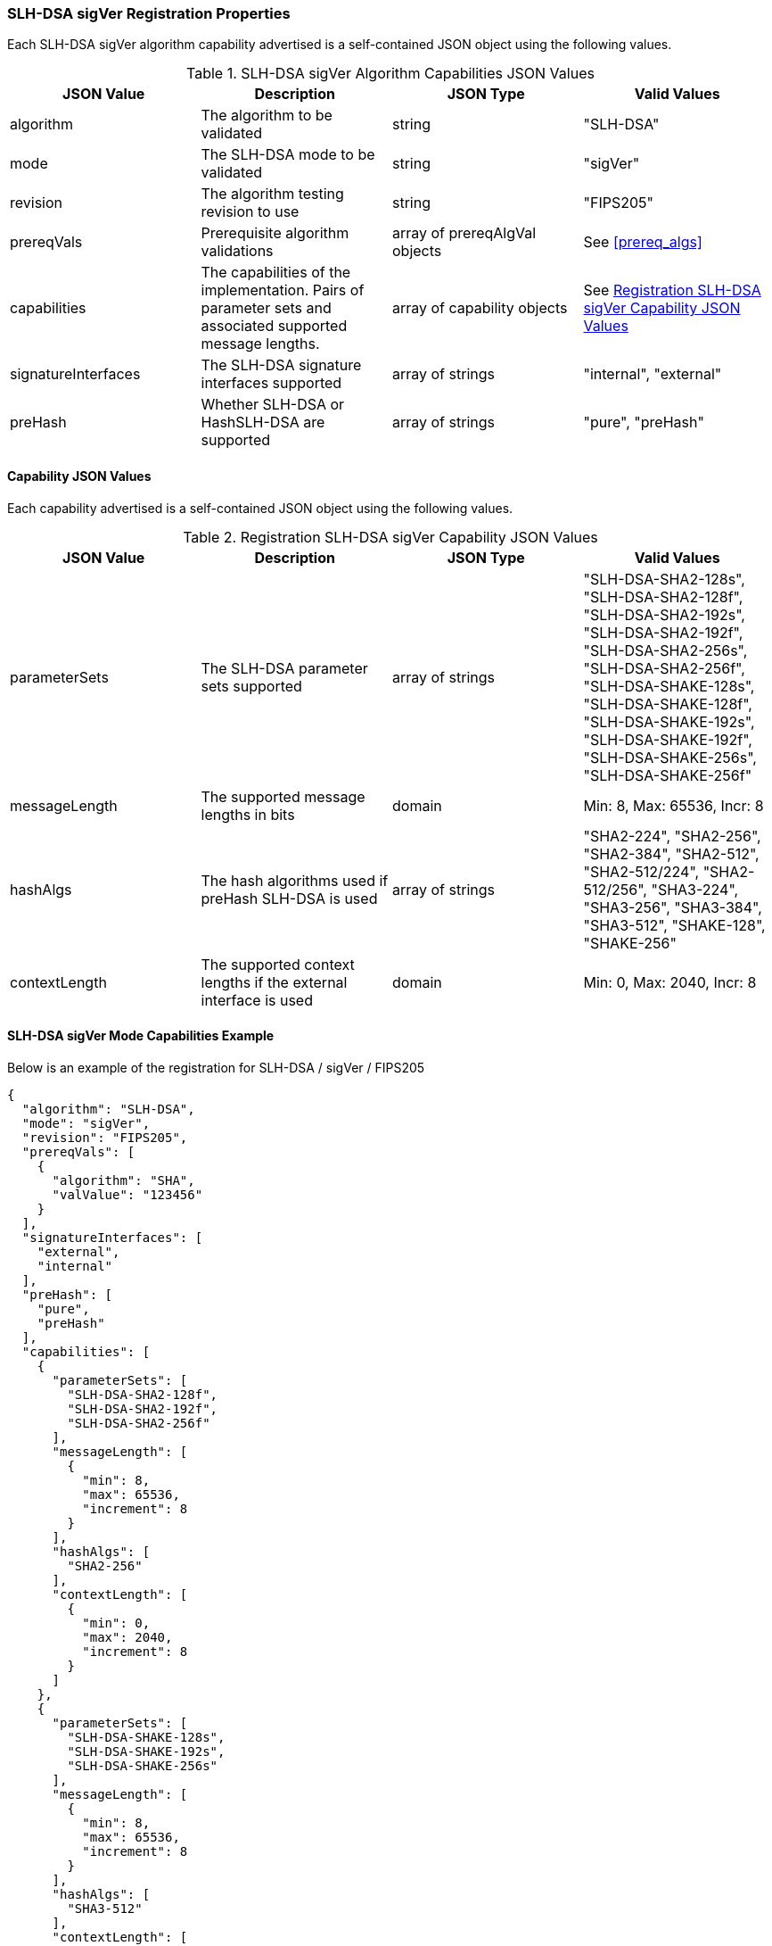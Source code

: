 
[[SLH-DSA_sigVer_capabilities]]
=== SLH-DSA sigVer Registration Properties

Each SLH-DSA sigVer algorithm capability advertised is a self-contained JSON object using the following values.

[[SLH-DSA_sigVer_caps_table]]
.SLH-DSA sigVer Algorithm Capabilities JSON Values
|===
| JSON Value | Description | JSON Type | Valid Values

| algorithm | The algorithm to be validated | string | "SLH-DSA"
| mode | The SLH-DSA mode to be validated | string | "sigVer"
| revision | The algorithm testing revision to use | string | "FIPS205"
| prereqVals | Prerequisite algorithm validations | array of prereqAlgVal objects | See <<prereq_algs>>
| capabilities | The capabilities of the implementation. Pairs of parameter sets and associated supported message lengths. | array of capability objects | See <<caps_sigVer_table>>
| signatureInterfaces | The SLH-DSA signature interfaces supported | array of strings | "internal", "external"
| preHash | Whether SLH-DSA or HashSLH-DSA are supported | array of strings | "pure", "preHash"
|===

==== Capability JSON Values

Each capability advertised is a self-contained JSON object using the following values.

[[caps_sigVer_table]]
.Registration SLH-DSA sigVer Capability JSON Values
|===
| JSON Value | Description | JSON Type | Valid Values

| parameterSets | The SLH-DSA parameter sets supported | array of strings | "SLH-DSA-SHA2-128s", "SLH-DSA-SHA2-128f", "SLH-DSA-SHA2-192s", "SLH-DSA-SHA2-192f", "SLH-DSA-SHA2-256s", "SLH-DSA-SHA2-256f", "SLH-DSA-SHAKE-128s", "SLH-DSA-SHAKE-128f", "SLH-DSA-SHAKE-192s", "SLH-DSA-SHAKE-192f", "SLH-DSA-SHAKE-256s", "SLH-DSA-SHAKE-256f"
| messageLength | The supported message lengths in bits | domain | Min: 8, Max: 65536, Incr: 8
| hashAlgs | The hash algorithms used if preHash SLH-DSA is used | array of strings | "SHA2-224", "SHA2-256", "SHA2-384", "SHA2-512", "SHA2-512/224", "SHA2-512/256", "SHA3-224", "SHA3-256", "SHA3-384", "SHA3-512", "SHAKE-128", "SHAKE-256"
| contextLength | The supported context lengths if the external interface is used | domain | Min: 0, Max: 2040, Incr: 8
|===

[[SLH-dsa_sigVer_capabilities]]
==== SLH-DSA sigVer Mode Capabilities Example

Below is an example of the registration for SLH-DSA / sigVer / FIPS205

[source, json]
----
{
  "algorithm": "SLH-DSA",
  "mode": "sigVer",
  "revision": "FIPS205",
  "prereqVals": [
    {
      "algorithm": "SHA",
      "valValue": "123456"
    }
  ],
  "signatureInterfaces": [
    "external",
    "internal"
  ],
  "preHash": [
    "pure",
    "preHash"
  ],
  "capabilities": [
    {
      "parameterSets": [
        "SLH-DSA-SHA2-128f",
        "SLH-DSA-SHA2-192f",
        "SLH-DSA-SHA2-256f"
      ],
      "messageLength": [
        {
          "min": 8,
          "max": 65536,
          "increment": 8
        }
      ],
      "hashAlgs": [
        "SHA2-256"
      ],
      "contextLength": [
        {
          "min": 0,
          "max": 2040,
          "increment": 8
        }
      ]
    },
    {
      "parameterSets": [
        "SLH-DSA-SHAKE-128s",
        "SLH-DSA-SHAKE-192s",
        "SLH-DSA-SHAKE-256s"
      ],
      "messageLength": [
        {
          "min": 8,
          "max": 65536,
          "increment": 8
        }
      ],
      "hashAlgs": [
        "SHA3-512"
      ],
      "contextLength": [
        {
          "min": 0,
          "max": 2040,
          "increment": 8
        }
      ]
    }
  ]
}
----
